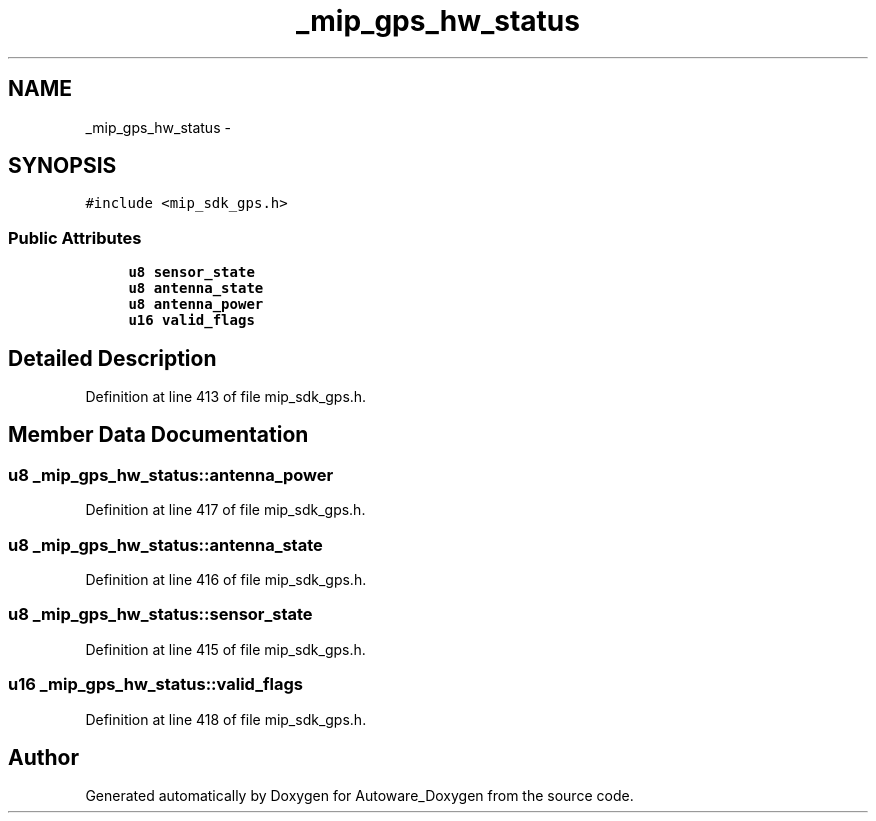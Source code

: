 .TH "_mip_gps_hw_status" 3 "Fri May 22 2020" "Autoware_Doxygen" \" -*- nroff -*-
.ad l
.nh
.SH NAME
_mip_gps_hw_status \- 
.SH SYNOPSIS
.br
.PP
.PP
\fC#include <mip_sdk_gps\&.h>\fP
.SS "Public Attributes"

.in +1c
.ti -1c
.RI "\fBu8\fP \fBsensor_state\fP"
.br
.ti -1c
.RI "\fBu8\fP \fBantenna_state\fP"
.br
.ti -1c
.RI "\fBu8\fP \fBantenna_power\fP"
.br
.ti -1c
.RI "\fBu16\fP \fBvalid_flags\fP"
.br
.in -1c
.SH "Detailed Description"
.PP 
Definition at line 413 of file mip_sdk_gps\&.h\&.
.SH "Member Data Documentation"
.PP 
.SS "\fBu8\fP _mip_gps_hw_status::antenna_power"

.PP
Definition at line 417 of file mip_sdk_gps\&.h\&.
.SS "\fBu8\fP _mip_gps_hw_status::antenna_state"

.PP
Definition at line 416 of file mip_sdk_gps\&.h\&.
.SS "\fBu8\fP _mip_gps_hw_status::sensor_state"

.PP
Definition at line 415 of file mip_sdk_gps\&.h\&.
.SS "\fBu16\fP _mip_gps_hw_status::valid_flags"

.PP
Definition at line 418 of file mip_sdk_gps\&.h\&.

.SH "Author"
.PP 
Generated automatically by Doxygen for Autoware_Doxygen from the source code\&.
